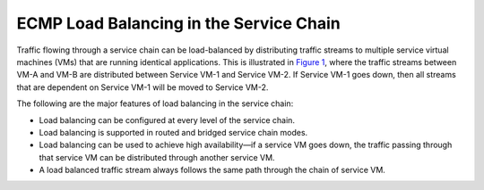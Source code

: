 ECMP Load Balancing in the Service Chain
========================================

 

Traffic flowing through a service chain can be load-balanced by
distributing traffic streams to multiple service virtual machines (VMs)
that are running identical applications. This is illustrated in
`Figure 1 <load-balancing-vnc.html#load-balance>`__, where the traffic
streams between VM-A and VM-B are distributed between Service VM-1 and
Service VM-2. If Service VM-1 goes down, then all streams that are
dependent on Service VM-1 will be moved to Service VM-2.

|Figure 1: Load Balancing a Service Chain|

The following are the major features of load balancing in the service
chain:

-  Load balancing can be configured at every level of the service chain.

-  Load balancing is supported in routed and bridged service chain
   modes.

-  Load balancing can be used to achieve high availability—if a service
   VM goes down, the traffic passing through that service VM can be
   distributed through another service VM.

-  A load balanced traffic stream always follows the same path through
   the chain of service VM.

 

.. |Figure 1: Load Balancing a Service Chain| image:: documentation/images/s041830.gif
